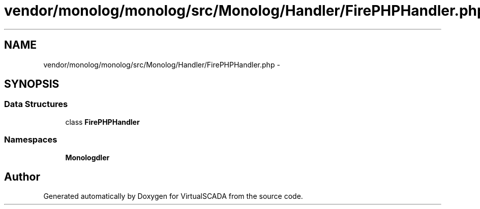 .TH "vendor/monolog/monolog/src/Monolog/Handler/FirePHPHandler.php" 3 "Tue Apr 14 2015" "Version 1.0" "VirtualSCADA" \" -*- nroff -*-
.ad l
.nh
.SH NAME
vendor/monolog/monolog/src/Monolog/Handler/FirePHPHandler.php \- 
.SH SYNOPSIS
.br
.PP
.SS "Data Structures"

.in +1c
.ti -1c
.RI "class \fBFirePHPHandler\fP"
.br
.in -1c
.SS "Namespaces"

.in +1c
.ti -1c
.RI " \fBMonolog\\Handler\fP"
.br
.in -1c
.SH "Author"
.PP 
Generated automatically by Doxygen for VirtualSCADA from the source code\&.
